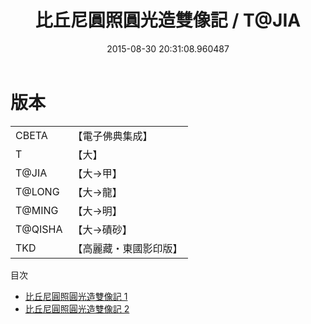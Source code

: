 #+TITLE: 比丘尼圓照圓光造雙像記 / T@JIA

#+DATE: 2015-08-30 20:31:08.960487
* 版本
 |     CBETA|【電子佛典集成】|
 |         T|【大】     |
 |     T@JIA|【大→甲】   |
 |    T@LONG|【大→龍】   |
 |    T@MING|【大→明】   |
 |   T@QISHA|【大→磧砂】  |
 |       TKD|【高麗藏・東國影印版】|
目次
 - [[file:KR6j0371_001.txt][比丘尼圓照圓光造雙像記 1]]
 - [[file:KR6j0371_002.txt][比丘尼圓照圓光造雙像記 2]]
